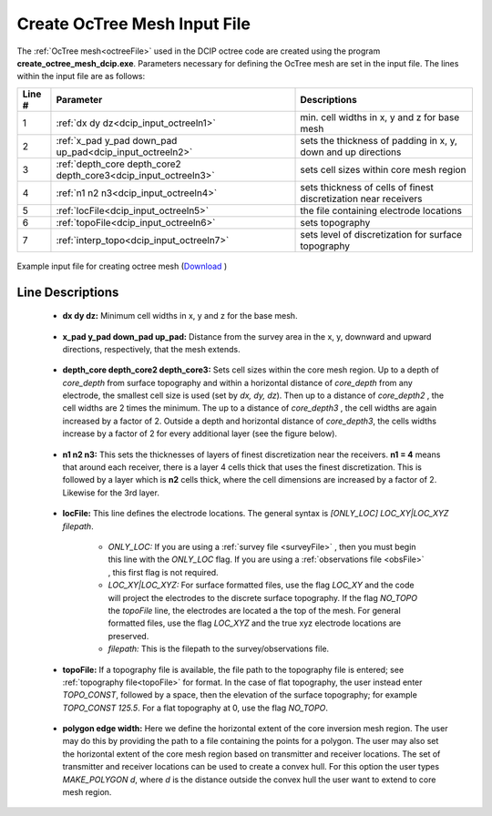 .. _dcip_input_octree:

Create OcTree Mesh Input File
=============================

The :ref:`OcTree mesh<octreeFile>` used in the DCIP octree code are created using the program **create_octree_mesh_dcip.exe**. Parameters necessary for defining the OcTree mesh are set in the input file. The lines within the input file are as follows:


.. tabularcolumns:: |C|C|C|

+--------+----------------------------------------------------------------+-----------------------------------------------------------------+
| Line # | Parameter                                                      | Descriptions                                                    |
+========+================================================================+=================================================================+
| 1      |:ref:`dx dy dz<dcip_input_octreeln1>`                           | min. cell widths in x, y and z for base mesh                    |
+--------+----------------------------------------------------------------+-----------------------------------------------------------------+
| 2      |:ref:`x_pad y_pad down_pad up_pad<dcip_input_octreeln2>`        | sets the thickness of padding in x, y, down and up directions   |
+--------+----------------------------------------------------------------+-----------------------------------------------------------------+
| 3      |:ref:`depth_core depth_core2 depth_core3<dcip_input_octreeln3>` | sets cell sizes within core mesh region                         |
+--------+----------------------------------------------------------------+-----------------------------------------------------------------+
| 4      |:ref:`n1 n2 n3<dcip_input_octreeln4>`                           | sets thickness of cells of finest discretization near receivers |
+--------+----------------------------------------------------------------+-----------------------------------------------------------------+
| 5      |:ref:`locFile<dcip_input_octreeln5>`                            | the file containing electrode locations                         |
+--------+----------------------------------------------------------------+-----------------------------------------------------------------+
| 6      |:ref:`topoFile<dcip_input_octreeln6>`                           | sets topography                                                 |
+--------+----------------------------------------------------------------+-----------------------------------------------------------------+
| 7      |:ref:`interp_topo<dcip_input_octreeln7>`                        | sets level of discretization for surface topography             |
+--------+----------------------------------------------------------------+-----------------------------------------------------------------+


.. figure:: images/create_octree_input.png
     :align: center
     :width: 700

     Example input file for creating octree mesh (`Download <https://github.com/ubcgif/DCIPoctree/raw/master/assets/dcip_input/octree_mesh.inp>`__ )


Line Descriptions
^^^^^^^^^^^^^^^^^


.. _dcip_input_octreeln1:

    - **dx dy dz:** Minimum cell widths in x, y and z for the base mesh.

.. _dcip_input_octreeln2:

    - **x_pad y_pad down_pad up_pad:** Distance from the survey area in the x, y, downward and upward directions, respectively, that the mesh extends.

.. _dcip_input_octreeln3:

    - **depth_core depth_core2 depth_core3:** Sets cell sizes within the core mesh region. Up to a depth of *core_depth* from surface topography and within a horizontal distance of *core_depth* from any electrode, the smallest cell size is used (set by *dx, dy, dz*). Then up to a distance of *core_depth2* , the cell widths are 2 times the minimum. The up to a distance of *core_depth3* , the cell widths are again increased by a factor of 2. Outside a depth and horizontal distance of *core_depth3*, the cells widths increase by a factor of 2 for every additional layer (see the figure below).

.. _dcip_input_octreeln4:

    - **n1 n2 n3:** This sets the thicknesses of layers of finest discretization near the receivers. **n1 = 4** means that around each receiver, there is a layer 4 cells thick that uses the finest discretization. This is followed by a layer which is **n2** cells thick, where the cell dimensions are increased by a factor of 2. Likewise for the 3rd layer.

.. _dcip_input_octreeln5:

    - **locFile:** This line defines the electrode locations. The general syntax is *[ONLY_LOC] LOC_XY|LOC_XYZ filepath*.

        - *ONLY_LOC:* If you are using a :ref:`survey file <surveyFile>` , then you must begin this line with the *ONLY_LOC* flag. If you are using a :ref:`observations file <obsFile>` , this first flag is not required.
        - *LOC_XY|LOC_XYZ:* For surface formatted files, use the flag *LOC_XY* and the code will project the electrodes to the discrete surface topography. If the flag *NO_TOPO* the *topoFile* line, the electrodes are located a the top of the mesh. For general formatted files, use the flag *LOC_XYZ* and the true xyz electrode locations are preserved.
        - *filepath:* This is the filepath to the survey/observations file. 
    

.. _dcip_input_octreeln6:

    - **topoFile:** If a topography file is available, the file path to the topography file is entered; see :ref:`topography file<topoFile>` for format. In the case of flat topography, the user instead enter *TOPO_CONST*, followed by a space, then the elevation of the surface topography; for example *TOPO_CONST 125.5*. For a flat topography at 0, use the flag *NO_TOPO*.


.. _dcip_input_octreeln7:

    - **polygon edge width:** Here we define the horizontal extent of the core inversion mesh region. The user may do this by providing the path to a file containing the points for a polygon. The user may also set the horizontal extent of the core mesh region based on transmitter and receiver locations. The set of transmitter and receiver locations can be used to create a convex hull. For this option the user types *MAKE_POLYGON d*, where *d* is the distance outside the convex hull the user want to extend to core mesh region.







